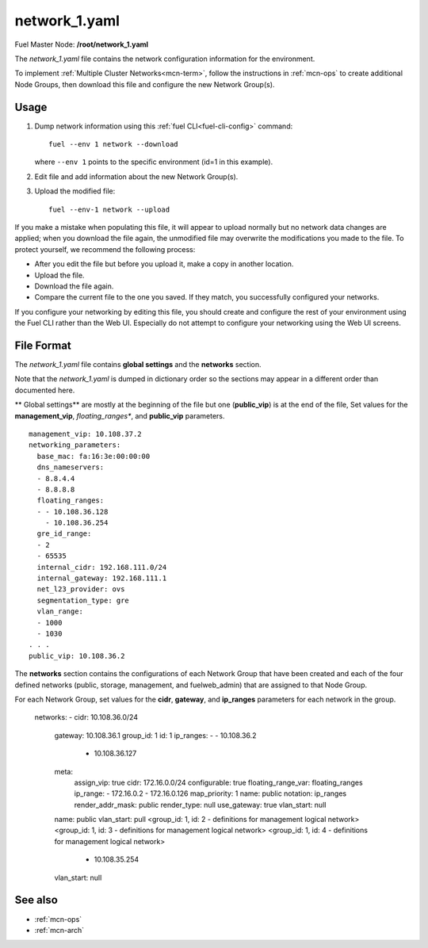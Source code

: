 
.. raw:: pdf

   PageBreak


.. _network-1-yaml-ref:

network_1.yaml
--------------

Fuel Master Node:
**/root/network_1.yaml**

The *network_1.yaml* file contains the network configuration information
for the environment.

To implement :ref:`Multiple Cluster Networks<mcn-term>`,
follow the instructions in :ref:`mcn-ops`
to create additional Node Groups,
then download this file and configure the new Network Group(s).

Usage
~~~~~

#. Dump network information using this
   :ref:`fuel CLI<fuel-cli-config>` command::

       fuel --env 1 network --download

   where ``--env 1`` points to the specific environment
   (id=1 in this example).


#. Edit file and add information about the new Network Group(s).


#. Upload the modified file:
   ::

     fuel --env-1 network --upload

If you make a mistake when populating this file,
it will appear to upload normally
but no network data changes are applied;
when you download the file again,
the unmodified file may overwrite
the modifications you made to the file.
To protect yourself,
we recommend the following process:

- After you edit the file but before you upload it,
  make a copy in another location.
- Upload the file.
- Download the file again.
- Compare the current file to the one you saved.
  If they match, you successfully configured your networks.

If you configure your networking by editing this file,
you should create and configure the rest of your environment
using the Fuel CLI rather than the Web UI.
Especially do not attempt to configure your networking
using the Web UI screens.

File Format
~~~~~~~~~~~

The *network_1.yaml* file contains
**global settings** and the **networks** section.

Note that the  *network_1.yaml* is dumped in dictionary order
so the sections may appear in a different order than
documented here.

** Global settings**
are mostly at the beginning of the file
but one (**public_vip**) is at the end of the file,
Set values for the **management_vip**,
*floating_ranges**, and **public_vip** parameters.

::

   management_vip: 10.108.37.2
   networking_parameters:
     base_mac: fa:16:3e:00:00:00
     dns_nameservers:
     - 8.8.4.4
     - 8.8.8.8
     floating_ranges:
     - - 10.108.36.128
       - 10.108.36.254
     gre_id_range:
     - 2
     - 65535
     internal_cidr: 192.168.111.0/24
     internal_gateway: 192.168.111.1
     net_l23_provider: ovs
     segmentation_type: gre
     vlan_range:
     - 1000
     - 1030
   . . .
   public_vip: 10.108.36.2


The **networks** section contains the configurations
of each Network Group that have been created
and each of the four defined networks
(public, storage, management, and fuelweb_admin)
that are assigned to that Node Group.

For each Network Group,
set values for the **cidr**, **gateway**, and **ip_ranges** parameters
for each network in the group.

   networks:
   - cidr: 10.108.36.0/24
     gateway: 10.108.36.1
     group_id: 1
     id: 1
     ip_ranges:
     - - 10.108.36.2
       - 10.108.36.127
     meta:
       assign_vip: true
       cidr: 172.16.0.0/24
       configurable: true
       floating_range_var: floating_ranges
       ip_range:
       - 172.16.0.2
       - 172.16.0.126
       map_priority: 1
       name: public
       notation: ip_ranges
       render_addr_mask: public
       render_type: null
       use_gateway: true
       vlan_start: null
     name: public
     vlan_start: pull
     <group_id: 1, id: 2 - definitions for management logical network>
     <group_id: 1, id: 3 - definitions for management logical network>
     <group_id: 1, id: 4 - definitions for management logical network>
       - 10.108.35.254
     vlan_start: null


See also
~~~~~~~~

- :ref:`mcn-ops`

- :ref:`mcn-arch`



